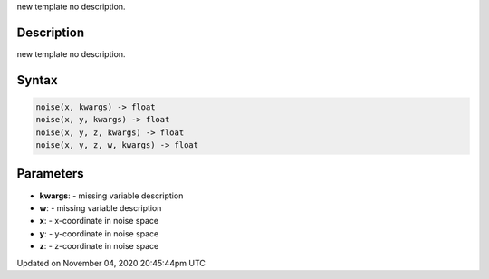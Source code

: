 .. title: noise()
.. slug: sketch_noise
.. date: 2020-11-04 20:45:44 UTC+00:00
.. tags:
.. category:
.. link:
.. description: py5 noise() documentation
.. type: text

new template no description.

Description
===========

new template no description.

Syntax
======

.. code:: python

    noise(x, kwargs) -> float
    noise(x, y, kwargs) -> float
    noise(x, y, z, kwargs) -> float
    noise(x, y, z, w, kwargs) -> float

Parameters
==========

* **kwargs**: - missing variable description
* **w**: - missing variable description
* **x**: - x-coordinate in noise space
* **y**: - y-coordinate in noise space
* **z**: - z-coordinate in noise space


Updated on November 04, 2020 20:45:44pm UTC

